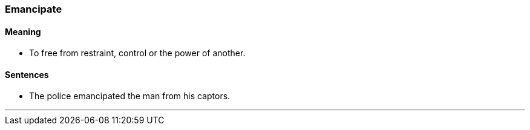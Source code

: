 === Emancipate

==== Meaning

* To free from restraint, control or the power of another.

==== Sentences

* The police [.underline]#emancipated# the man from his captors.

'''

